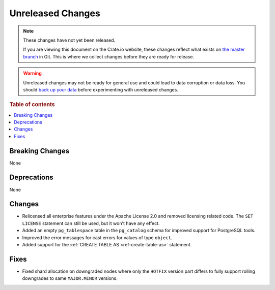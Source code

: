 ==================
Unreleased Changes
==================

.. NOTE::

    These changes have not yet been released.

    If you are viewing this document on the Crate.io website, these changes
    reflect what exists on `the master branch`_ in Git. This is where we
    collect changes before they are ready for release.

.. WARNING::

    Unreleased changes may not be ready for general use and could lead to data
    corruption or data loss. You should `back up your data`_ before
    experimenting with unreleased changes.

.. _the master branch: https://github.com/crate/crate
.. _back up your data: https://crate.io/docs/crate/reference/en/latest/admin/snapshots.html

.. DEVELOPER README
.. ================

.. Changes should be recorded here as you are developing CrateDB. When a new
.. release is being cut, changes will be moved to the appropriate release notes
.. file.

.. When resetting this file during a release, leave the headers in place, but
.. add a single paragraph to each section with the word "None".

.. Always cluster items into bigger topics. Link to the documentation whenever feasible.
.. Remember to give the right level of information: Users should understand
.. the impact of the change without going into the depth of tech.

.. rubric:: Table of contents

.. contents::
   :local:


Breaking Changes
================

None


Deprecations
============

None

Changes
=======

- Relicensed all enterprise features under the Apache License 2.0 and removed
  licensing related code. The ``SET LICENSE`` statement can still be used, but
  it won't have any effect.

- Added an empty ``pg_tablespace`` table in the ``pg_catalog`` schema for
  improved support for PostgreSQL tools.

- Improved the error messages for cast errors for values of type ``object``.

- Added support for the :ref:`CREATE TABLE AS <ref-create-table-as>` statement.

Fixes
=====

- Fixed shard allocation on downgraded nodes where only the ``HOTFIX`` version
  part differs to fully support rolling downgrades to same ``MAJOR.MINOR``
  versions.
